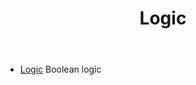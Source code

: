 #+HTML_HEAD: <link rel="stylesheet" type="text/css" href="../../../docs/docstyle.css" />
#+TITLE: Logic
#+OPTIONS: html-postamble:nil

- [[./Logic.asm.txt][Logic]] Boolean logic
